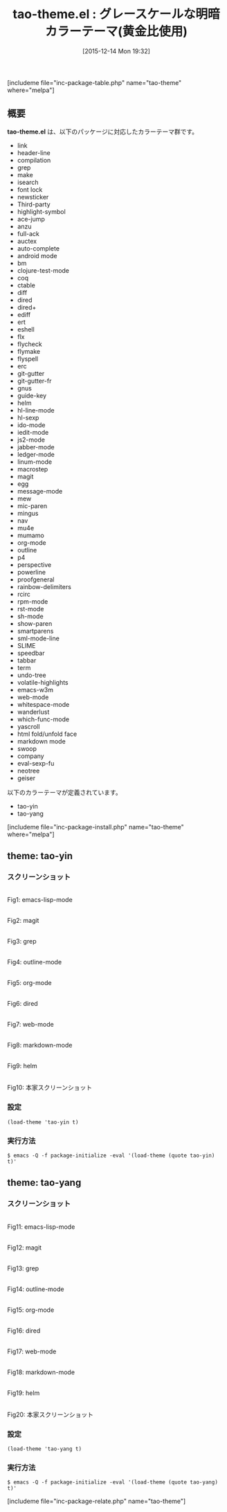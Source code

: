 #+BLOG: rubikitch
#+POSTID: 1301
#+BLOG: rubikitch
#+DATE: [2015-12-14 Mon 19:32]
#+PERMALINK: tao-theme
#+OPTIONS: toc:nil num:nil todo:nil pri:nil tags:nil ^:nil \n:t -:nil
#+ISPAGE: nil
#+DESCRIPTION:
# (progn (erase-buffer)(find-file-hook--org2blog/wp-mode))
#+BLOG: rubikitch
#+CATEGORY: 明暗対応
#+EL_PKG_NAME: tao-theme
#+TAGS: 
#+EL_TITLE0: グレースケールな明暗カラーテーマ(黄金比使用)
#+EL_URL: 
#+begin: org2blog
#+TITLE: tao-theme.el : グレースケールな明暗カラーテーマ(黄金比使用)
[includeme file="inc-package-table.php" name="tao-theme" where="melpa"]

#+end:
** 概要
*tao-theme.el* は、以下のパッケージに対応したカラーテーマ群です。
- link
- header-line
- compilation
- grep
- make
- isearch
- font lock
- newsticker
- Third-party
- highlight-symbol
- ace-jump
- anzu
- full-ack
- auctex
- auto-complete
- android mode
- bm
- clojure-test-mode
- coq
- ctable
- diff
- dired
- dired+
- ediff
- ert
- eshell
- flx
- flycheck
- flymake
- flyspell
- erc
- git-gutter
- git-gutter-fr
- gnus
- guide-key
- helm
- hl-line-mode
- hl-sexp
- ido-mode
- iedit-mode
- js2-mode
- jabber-mode
- ledger-mode
- linum-mode
- macrostep
- magit
- egg
- message-mode
- mew
- mic-paren
- mingus
- nav
- mu4e
- mumamo
- org-mode
- outline
- p4
- perspective
- powerline
- proofgeneral
- rainbow-delimiters
- rcirc
- rpm-mode
- rst-mode
- sh-mode
- show-paren
- smartparens
- sml-mode-line
- SLIME
- speedbar
- tabbar
- term
- undo-tree
- volatile-highlights
- emacs-w3m
- web-mode
- whitespace-mode
- wanderlust
- which-func-mode
- yascroll
- html fold/unfold face
- markdown mode
- swoop
- company
- eval-sexp-fu
- neotree
- geiser


以下のカラーテーマが定義されています。
#+begin: org2blog-sub-color-themes
- tao-yin
- tao-yang

#+end:

[includeme file="inc-package-install.php" name="tao-theme" where="melpa"]
** theme: tao-yin
# *tao-yin-theme.el*
*** スクリーンショット
# (save-window-excursion (async-shell-command "emacs-test -eval '(load-theme (quote tao-yin) t)'"))
# (progn (forward-line 1)(shell-command "screenshot-time.rb org_theme_template" t))
#+ATTR_HTML: :width 480
[[file:/r/sync/screenshots/20151214193404.png]]
Fig1: emacs-lisp-mode

#+ATTR_HTML: :width 480
[[file:/r/sync/screenshots/20151214193409.png]]
Fig2: magit

#+ATTR_HTML: :width 480
[[file:/r/sync/screenshots/20151214193411.png]]
Fig3: grep

#+ATTR_HTML: :width 480
[[file:/r/sync/screenshots/20151214193414.png]]
Fig4: outline-mode

#+ATTR_HTML: :width 480
[[file:/r/sync/screenshots/20151214193416.png]]
Fig5: org-mode

#+ATTR_HTML: :width 480
[[file:/r/sync/screenshots/20151214193419.png]]
Fig6: dired

#+ATTR_HTML: :width 480
[[file:/r/sync/screenshots/20151214193421.png]]
Fig7: web-mode

#+ATTR_HTML: :width 480
[[file:/r/sync/screenshots/20151214193423.png]]
Fig8: markdown-mode

#+ATTR_HTML: :width 480
[[file:/r/sync/screenshots/20151214193427.png]]
Fig9: helm


#+ATTR_HTML: :width 480
[[https://cloud.githubusercontent.com/assets/977130/9500092/3134df24-4c2c-11e5-9646-9646a042b679.png]]
Fig10: 本家スクリーンショット

*** 設定
#+BEGIN_SRC fundamental
(load-theme 'tao-yin t)
#+END_SRC

*** 実行方法
#+BEGIN_EXAMPLE
$ emacs -Q -f package-initialize -eval '(load-theme (quote tao-yin) t)'
#+END_EXAMPLE

** theme: tao-yang
# *tao-yang-theme.el*
*** スクリーンショット
# (save-window-excursion (async-shell-command "emacs-test -eval '(load-theme (quote tao-yang) t)'"))
# (progn (forward-line 1)(shell-command "screenshot-time.rb org_theme_template" t))
#+ATTR_HTML: :width 480
[[file:/r/sync/screenshots/20151214193441.png]]
Fig11: emacs-lisp-mode

#+ATTR_HTML: :width 480
[[file:/r/sync/screenshots/20151214193445.png]]
Fig12: magit

#+ATTR_HTML: :width 480
[[file:/r/sync/screenshots/20151214193447.png]]
Fig13: grep

#+ATTR_HTML: :width 480
[[file:/r/sync/screenshots/20151214193449.png]]
Fig14: outline-mode

#+ATTR_HTML: :width 480
[[file:/r/sync/screenshots/20151214193452.png]]
Fig15: org-mode

#+ATTR_HTML: :width 480
[[file:/r/sync/screenshots/20151214193454.png]]
Fig16: dired

#+ATTR_HTML: :width 480
[[file:/r/sync/screenshots/20151214193456.png]]
Fig17: web-mode

#+ATTR_HTML: :width 480
[[file:/r/sync/screenshots/20151214193459.png]]
Fig18: markdown-mode

#+ATTR_HTML: :width 480
[[file:/r/sync/screenshots/20151214193503.png]]
Fig19: helm


#+ATTR_HTML: :width 480
[[https://cloud.githubusercontent.com/assets/977130/9500093/3137dbfc-4c2c-11e5-87b4-27603fa676d2.png]]
Fig20: 本家スクリーンショット

*** 設定
#+BEGIN_SRC fundamental
(load-theme 'tao-yang t)
#+END_SRC

*** 実行方法
#+BEGIN_EXAMPLE
$ emacs -Q -f package-initialize -eval '(load-theme (quote tao-yang) t)'
#+END_EXAMPLE


# (progn (forward-line 1)(shell-command "screenshot-time.rb org_template" t))
[includeme file="inc-package-relate.php" name="tao-theme"]

